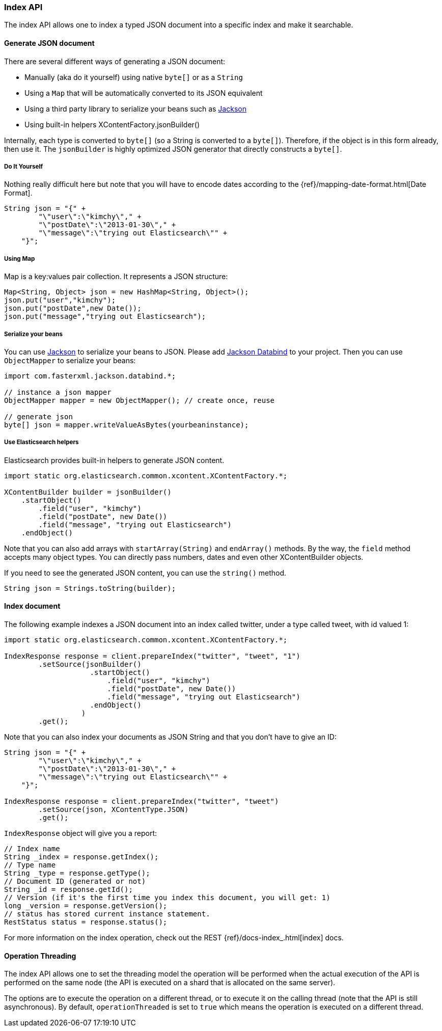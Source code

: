 [[java-docs-index]]
=== Index API

The index API allows one to index a typed JSON document into a specific
index and make it searchable.


[[java-docs-index-generate]]
==== Generate JSON document

There are several different ways of generating a JSON document:

* Manually (aka do it yourself) using native `byte[]` or as a `String`

* Using a `Map` that will be automatically converted to its JSON
equivalent

* Using a third party library to serialize your beans such as
http://wiki.fasterxml.com/JacksonHome[Jackson]

* Using built-in helpers XContentFactory.jsonBuilder()

Internally, each type is converted to `byte[]` (so a String is converted
to a `byte[]`). Therefore, if the object is in this form already, then
use it. The `jsonBuilder` is highly optimized JSON generator that
directly constructs a `byte[]`.


[[java-docs-index-generate-diy]]
===== Do It Yourself

Nothing really difficult here but note that you will have to encode
dates according to the
{ref}/mapping-date-format.html[Date Format].

[source,java]
--------------------------------------------------
String json = "{" +
        "\"user\":\"kimchy\"," +
        "\"postDate\":\"2013-01-30\"," +
        "\"message\":\"trying out Elasticsearch\"" +
    "}";
--------------------------------------------------


[[java-docs-index-generate-using-map]]
===== Using Map

Map is a key:values pair collection. It represents a JSON structure:

[source,java]
--------------------------------------------------
Map<String, Object> json = new HashMap<String, Object>();
json.put("user","kimchy");
json.put("postDate",new Date());
json.put("message","trying out Elasticsearch");
--------------------------------------------------


[[java-docs-index-generate-beans]]
===== Serialize your beans

You can use http://wiki.fasterxml.com/JacksonHome[Jackson] to serialize
your beans to JSON. Please add http://search.maven.org/#search%7Cga%7C1%7Cjackson-databind[Jackson Databind]
 to your project. Then you can use `ObjectMapper` to serialize your beans:

[source,java]
--------------------------------------------------
import com.fasterxml.jackson.databind.*;

// instance a json mapper
ObjectMapper mapper = new ObjectMapper(); // create once, reuse

// generate json
byte[] json = mapper.writeValueAsBytes(yourbeaninstance);
--------------------------------------------------


[[java-docs-index-generate-helpers]]
===== Use Elasticsearch helpers

Elasticsearch provides built-in helpers to generate JSON content.

[source,java]
--------------------------------------------------
import static org.elasticsearch.common.xcontent.XContentFactory.*;

XContentBuilder builder = jsonBuilder()
    .startObject()
        .field("user", "kimchy")
        .field("postDate", new Date())
        .field("message", "trying out Elasticsearch")
    .endObject()
--------------------------------------------------

Note that you can also add arrays with `startArray(String)` and
`endArray()` methods. By the way, the `field` method +
 accepts many object types. You can directly pass numbers, dates and even
other XContentBuilder objects.

If you need to see the generated JSON content, you can use the
`string()` method.

[source,java]
--------------------------------------------------
String json = Strings.toString(builder);
--------------------------------------------------


[[java-docs-index-doc]]
==== Index document

The following example indexes a JSON document into an index called
twitter, under a type called tweet, with id valued 1:

[source,java]
--------------------------------------------------
import static org.elasticsearch.common.xcontent.XContentFactory.*;

IndexResponse response = client.prepareIndex("twitter", "tweet", "1")
        .setSource(jsonBuilder()
                    .startObject()
                        .field("user", "kimchy")
                        .field("postDate", new Date())
                        .field("message", "trying out Elasticsearch")
                    .endObject()
                  )
        .get();
--------------------------------------------------

Note that you can also index your documents as JSON String and that you
don't have to give an ID:

[source,java]
--------------------------------------------------
String json = "{" +
        "\"user\":\"kimchy\"," +
        "\"postDate\":\"2013-01-30\"," +
        "\"message\":\"trying out Elasticsearch\"" +
    "}";

IndexResponse response = client.prepareIndex("twitter", "tweet")
        .setSource(json, XContentType.JSON)
        .get();
--------------------------------------------------

`IndexResponse` object will give you a report:

[source,java]
--------------------------------------------------
// Index name
String _index = response.getIndex();
// Type name
String _type = response.getType();
// Document ID (generated or not)
String _id = response.getId();
// Version (if it's the first time you index this document, you will get: 1)
long _version = response.getVersion();
// status has stored current instance statement.
RestStatus status = response.status();
--------------------------------------------------

For more information on the index operation, check out the REST
{ref}/docs-index_.html[index] docs.


[[java-docs-index-thread]]
==== Operation Threading

The index API allows one to set the threading model the operation will be
performed when the actual execution of the API is performed on the same
node (the API is executed on a shard that is allocated on the same
server).

The options are to execute the operation on a different thread, or to
execute it on the calling thread (note that the API is still asynchronous). By
default, `operationThreaded` is set to `true` which means the operation
is executed on a different thread.
